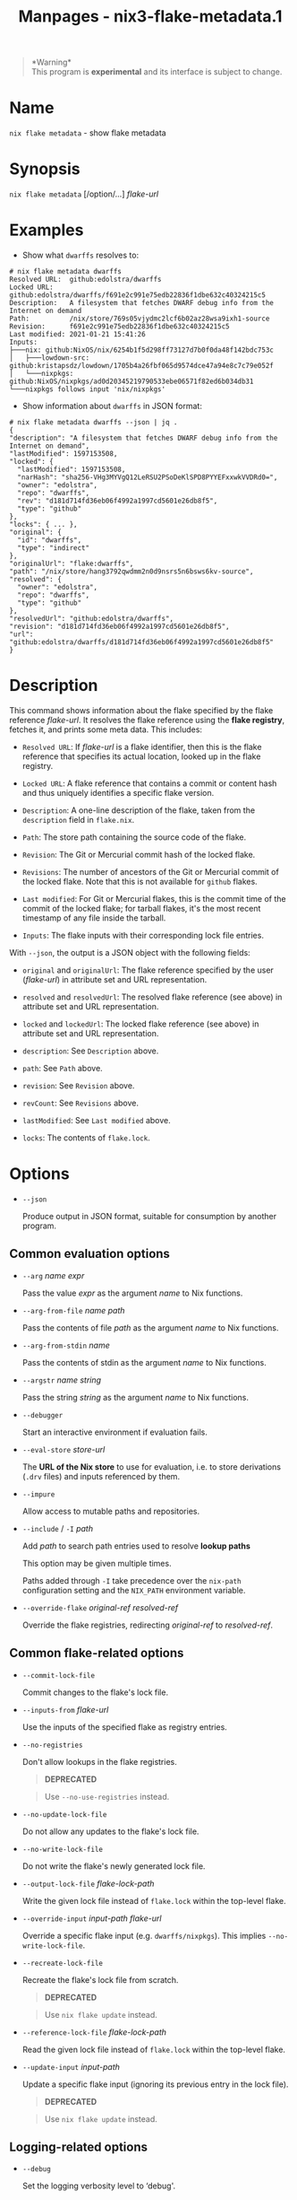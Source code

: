 #+TITLE: Manpages - nix3-flake-metadata.1
#+begin_quote
*Warning*\\
This program is *experimental* and its interface is subject to change.

#+end_quote

* Name
=nix flake metadata= - show flake metadata

* Synopsis
=nix flake metadata= [/option/...] /flake-url/

* Examples
- Show what =dwarffs= resolves to:

#+begin_example
# nix flake metadata dwarffs
Resolved URL:  github:edolstra/dwarffs
Locked URL:    github:edolstra/dwarffs/f691e2c991e75edb22836f1dbe632c40324215c5
Description:   A filesystem that fetches DWARF debug info from the Internet on demand
Path:          /nix/store/769s05vjydmc2lcf6b02az28wsa9ixh1-source
Revision:      f691e2c991e75edb22836f1dbe632c40324215c5
Last modified: 2021-01-21 15:41:26
Inputs:
├───nix: github:NixOS/nix/6254b1f5d298ff73127d7b0f0da48f142bdc753c
│   ├───lowdown-src: github:kristapsdz/lowdown/1705b4a26fbf065d9574dce47a94e8c7c79e052f
│   └───nixpkgs: github:NixOS/nixpkgs/ad0d20345219790533ebe06571f82ed6b034db31
└───nixpkgs follows input 'nix/nixpkgs'
#+end_example

- Show information about =dwarffs= in JSON format:

#+begin_example
# nix flake metadata dwarffs --json | jq .
{
"description": "A filesystem that fetches DWARF debug info from the Internet on demand",
"lastModified": 1597153508,
"locked": {
  "lastModified": 1597153508,
  "narHash": "sha256-VHg3MYVgQ12LeRSU2PSoDeKlSPD8PYYEFxxwkVVDRd0=",
  "owner": "edolstra",
  "repo": "dwarffs",
  "rev": "d181d714fd36eb06f4992a1997cd5601e26db8f5",
  "type": "github"
},
"locks": { ... },
"original": {
  "id": "dwarffs",
  "type": "indirect"
},
"originalUrl": "flake:dwarffs",
"path": "/nix/store/hang3792qwdmm2n0d9nsrs5n6bsws6kv-source",
"resolved": {
  "owner": "edolstra",
  "repo": "dwarffs",
  "type": "github"
},
"resolvedUrl": "github:edolstra/dwarffs",
"revision": "d181d714fd36eb06f4992a1997cd5601e26db8f5",
"url": "github:edolstra/dwarffs/d181d714fd36eb06f4992a1997cd5601e26db8f5"
}
#+end_example

* Description
This command shows information about the flake specified by the flake
reference /flake-url/. It resolves the flake reference using the *flake
registry*, fetches it, and prints some meta data. This includes:

- =Resolved URL=: If /flake-url/ is a flake identifier, then this is the
  flake reference that specifies its actual location, looked up in the
  flake registry.

- =Locked URL=: A flake reference that contains a commit or content hash
  and thus uniquely identifies a specific flake version.

- =Description=: A one-line description of the flake, taken from the
  =description= field in =flake.nix=.

- =Path=: The store path containing the source code of the flake.

- =Revision=: The Git or Mercurial commit hash of the locked flake.

- =Revisions=: The number of ancestors of the Git or Mercurial commit of
  the locked flake. Note that this is not available for =github= flakes.

- =Last modified=: For Git or Mercurial flakes, this is the commit time
  of the commit of the locked flake; for tarball flakes, it's the most
  recent timestamp of any file inside the tarball.

- =Inputs=: The flake inputs with their corresponding lock file entries.

With =--json=, the output is a JSON object with the following fields:

- =original= and =originalUrl=: The flake reference specified by the
  user (/flake-url/) in attribute set and URL representation.

- =resolved= and =resolvedUrl=: The resolved flake reference (see above)
  in attribute set and URL representation.

- =locked= and =lockedUrl=: The locked flake reference (see above) in
  attribute set and URL representation.

- =description=: See =Description= above.

- =path=: See =Path= above.

- =revision=: See =Revision= above.

- =revCount=: See =Revisions= above.

- =lastModified=: See =Last modified= above.

- =locks=: The contents of =flake.lock=.

* Options
- =--json=

  Produce output in JSON format, suitable for consumption by another
  program.

** Common evaluation options
- =--arg= /name/ /expr/

  Pass the value /expr/ as the argument /name/ to Nix functions.

- =--arg-from-file= /name/ /path/

  Pass the contents of file /path/ as the argument /name/ to Nix
  functions.

- =--arg-from-stdin= /name/

  Pass the contents of stdin as the argument /name/ to Nix functions.

- =--argstr= /name/ /string/

  Pass the string /string/ as the argument /name/ to Nix functions.

- =--debugger=

  Start an interactive environment if evaluation fails.

- =--eval-store= /store-url/

  The *URL of the Nix store* to use for evaluation, i.e. to store
  derivations (=.drv= files) and inputs referenced by them.

- =--impure=

  Allow access to mutable paths and repositories.

- =--include= / =-I= /path/

  Add /path/ to search path entries used to resolve *lookup paths*

  This option may be given multiple times.

  Paths added through =-I= take precedence over the =nix-path=
  configuration setting and the =NIX_PATH= environment variable.

- =--override-flake= /original-ref/ /resolved-ref/

  Override the flake registries, redirecting /original-ref/ to
  /resolved-ref/.

** Common flake-related options
- =--commit-lock-file=

  Commit changes to the flake's lock file.

- =--inputs-from= /flake-url/

  Use the inputs of the specified flake as registry entries.

- =--no-registries=

  Don't allow lookups in the flake registries.

  #+begin_quote
  *DEPRECATED*

  #+end_quote

  #+begin_quote
  Use =--no-use-registries= instead.

  #+end_quote

- =--no-update-lock-file=

  Do not allow any updates to the flake's lock file.

- =--no-write-lock-file=

  Do not write the flake's newly generated lock file.

- =--output-lock-file= /flake-lock-path/

  Write the given lock file instead of =flake.lock= within the top-level
  flake.

- =--override-input= /input-path/ /flake-url/

  Override a specific flake input (e.g. =dwarffs/nixpkgs=). This implies
  =--no-write-lock-file=.

- =--recreate-lock-file=

  Recreate the flake's lock file from scratch.

  #+begin_quote
  *DEPRECATED*

  #+end_quote

  #+begin_quote
  Use =nix flake update= instead.

  #+end_quote

- =--reference-lock-file= /flake-lock-path/

  Read the given lock file instead of =flake.lock= within the top-level
  flake.

- =--update-input= /input-path/

  Update a specific flake input (ignoring its previous entry in the lock
  file).

  #+begin_quote
  *DEPRECATED*

  #+end_quote

  #+begin_quote
  Use =nix flake update= instead.

  #+end_quote

** Logging-related options
- =--debug=

  Set the logging verbosity level to ‘debug'.

- =--log-format= /format/

  Set the format of log output; one of =raw=, =internal-json=, =bar= or
  =bar-with-logs=.

- =--print-build-logs= / =-L=

  Print full build logs on standard error.

- =--quiet=

  Decrease the logging verbosity level.

- =--verbose= / =-v=

  Increase the logging verbosity level.

** Miscellaneous global options
- =--help=

  Show usage information.

- =--offline=

  Disable substituters and consider all previously downloaded files
  up-to-date.

- =--option= /name/ /value/

  Set the Nix configuration setting /name/ to /value/ (overriding
  =nix.conf=).

- =--refresh=

  Consider all previously downloaded files out-of-date.

- =--repair=

  During evaluation, rewrite missing or corrupted files in the Nix
  store. During building, rebuild missing or corrupted store paths.

- =--version=

  Show version information.

  *Note*

  See =man nix.conf= for overriding configuration settings with command
  line flags.
